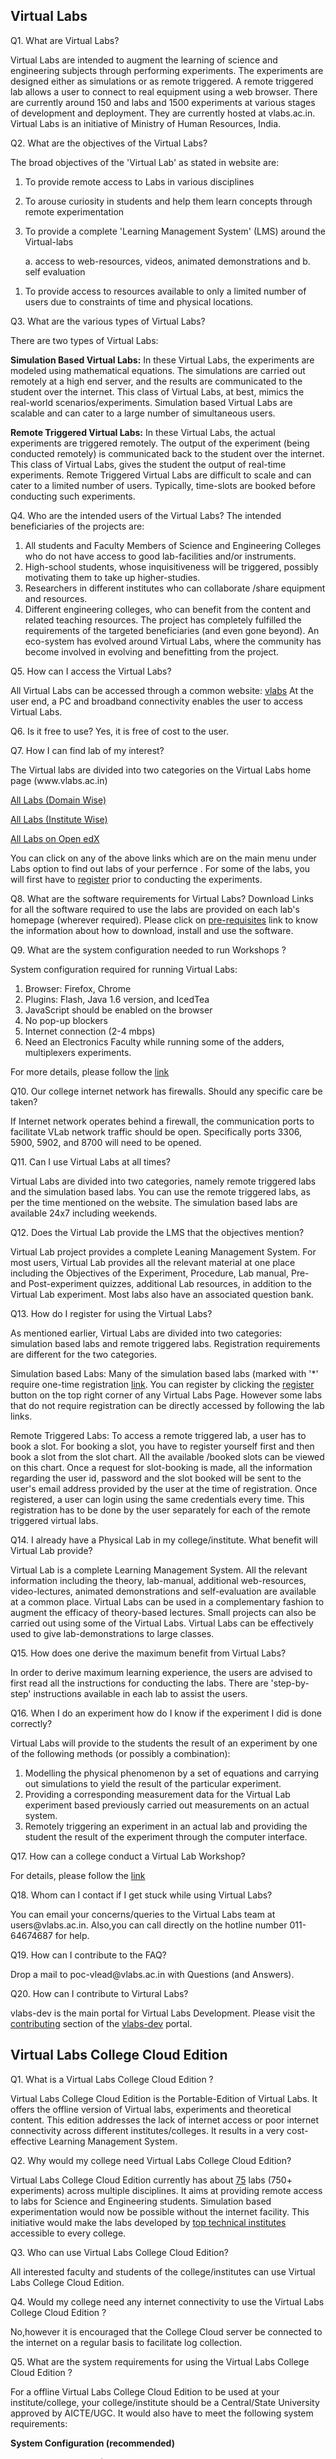 ** Virtual Labs

   Q1. What are Virtual Labs?  

       Virtual Labs are intended to augment the learning of
       science and engineering subjects through performing
       experiments. The experiments are designed either as
       simulations or as remote triggered. A remote
       triggered lab allows a user to connect to real
       equipment using a web browser. There are currently
       around 150 and labs and 1500 experiments at various
       stages of development and deployment. They are
       currently hosted at vlabs.ac.in. Virtual Labs is an
       initiative of Ministry of Human Resources, India.
     
   Q2. What are the objectives of the Virtual Labs?

       The broad objectives of the 'Virtual Lab' as stated
       in website are:

       1. To provide remote access to Labs in various
          disciplines
       2. To arouse curiosity in students and help them
          learn concepts through remote experimentation
       3. To provide a complete 'Learning Management System'
          (LMS) around the Virtual-labs 
       
          a. access to web-resources, videos, animated
             demonstrations and 
          b. self evaluation
      4. To provide access to resources available to only a
         limited number of users due to constraints of time
         and physical locations.

      Q3. What are the various types of Virtual Labs?

          There are two types of Virtual Labs:

          **Simulation Based Virtual Labs:** In these Virtual
          Labs, the experiments are modeled using
          mathematical equations. The simulations are
          carried out remotely at a high end server, and the
          results are communicated to the student over the
          internet. This class of Virtual Labs, at best,
          mimics the real-world
          scenarios/experiments. Simulation based Virtual
          Labs are scalable and can cater to a large number
          of simultaneous users.

          **Remote Triggered Virtual Labs:** In these Virtual
          Labs, the actual experiments are triggered
          remotely. The output of the experiment (being
          conducted remotely) is communicated back to the
          student over the internet. This class of Virtual
          Labs, gives the student the output of real-time
          experiments. Remote Triggered Virtual Labs are
          difficult to scale and can cater to a limited
          number of users. Typically, time-slots are booked
          before conducting such experiments.

    Q4. Who are the intended users of the Virtual Labs? 
        The intended beneficiaries of the projects are:

    1. All students and Faculty Members of Science and
       Engineering Colleges who do not have access to good
       lab-facilities and/or instruments.
    2. High-school students, whose inquisitiveness will be
       triggered, possibly motivating them to take up
       higher-studies.
    3. Researchers in different institutes who can
       collaborate /share equipment and resources.
    4. Different engineering colleges, who can benefit from
       the content and related teaching resources. The
       project has completely fulfilled the requirements of
       the targeted beneficiaries (and even gone beyond). An
       eco-system has evolved around Virtual Labs, where the
       community has become involved in evolving and
       benefitting from the project.
    
    Q5. How can I access the Virtual Labs?

        All Virtual Labs can be accessed through a common
        website: [[https://www.vlabs.ac.in][vlabs]] At the user end, a PC and broadband
        connectivity enables the user to access Virtual
        Labs.

    Q6. Is it free to use?
        Yes, it is free of cost to the user.

    Q7. How I can find lab of my interest?  

        The Virtual labs are divided into two categories on
        the Virtual Labs home page (www.vlabs.ac.in)

        [[https://info.vlabs.ac.in/search_feature/disciplines/ElectronicsAndCommunications/index.html][All Labs (Domain Wise)]]

        [[https://info.vlabs.ac.in/search_feature/institutes/IIT-Delhi/index.html][All Labs (Institute Wise)]]

        [[https://vlabs.ac.in/courses][All Labs on Open edX]]

        You can click on any of the above links which are on
        the main menu under Labs option to find out labs of
        your perfernce .  For some of the labs, you will
        first have to [[https://vlabs.ac.in/register][register]] prior to conducting the
        experiments.

   Q8. What are the software requirements for Virtual Labs?
       Download Links for all the software required to use
       the labs are provided on each lab's homepage
       (wherever required). Please click on [[http://vlabs.ac.in/pre-requisites.html][pre-requisites]]
       link to know the information about how to download,
       install and use the software.

   Q9. What are the system configuration needed to run
       Workshops ?  

       System configuration required for running Virtual
       Labs:
       1. Browser: Firefox, Chrome
       2. Plugins: Flash, Java 1.6 version, and IcedTea
       3. JavaScript should be enabled on the browser
       4. No pop-up blockers
       5. Internet connection (2-4 mbps)
       6. Need an Electronics Faculty while running some of the
          adders, multiplexers experiments.

       For more details, please follow the [[https://info.vlabs.ac.in/workshops/][link]]

   Q10. Our college internet network has firewalls. Should
        any specific care be taken?

        If Internet network operates behind a firewall, the
        communication ports to facilitate VLab network
        traffic should be open. Specifically ports 3306,
        5900, 5902, and 8700 will need to be opened.

   Q11. Can I use Virtual Labs at all times?

        Virtual Labs are divided into two categories, namely
        remote triggered labs and the simulation based
        labs. You can use the remote triggered labs, as per
        the time mentioned on the website. The simulation
        based labs are available 24x7 including weekends.

   Q12. Does the Virtual Lab provide the LMS that the
        objectives mention?  

        Virtual Lab project provides a complete Leaning
        Management System. For most users, Virtual Lab
        provides all the relevant material at one place
        including the Objectives of the Experiment,
        Procedure, Lab manual, Pre- and Post-experiment
        quizzes, additional Lab resources, in addition to
        the Virtual Lab experiment. Most labs also have an
        associated question bank.

   Q13. How do I register for using the Virtual Labs? 

        As mentioned earlier, Virtual Labs are divided into
        two categories: simulation based labs and remote
        triggered labs. Registration requirements are
        different for the two categories.

        Simulation based Labs: Many of the simulation based
        labs (marked with '*' require one-time registration
        [[https://vlabs.ac.in/][link]]. You can register by clicking the [[https://vlabs.ac.in/register][register]]
        button on the top right corner of any Virtual Labs
        Page. However some labs that do not require
        registration can be directly accessed by following
        the lab links.
    
        Remote Triggered Labs: To access a remote triggered
        lab, a user has to book a slot. For booking a slot,
        you have to register yourself first and then book a
        slot from the slot chart. All the available /booked
        slots can be viewed on this chart. Once a request
        for slot-booking is made, all the information
        regarding the user id, password and the slot booked
        will be sent to the user's email address provided by
        the user at the time of registration. Once
        registered, a user can login using the same
        credentials every time. This registration has to be
        done by the user separately for each of the remote
        triggered virtual labs.


    Q14. I already have a Physical Lab in my
         college/institute. What benefit will Virtual Lab
         provide?

         Virtual Lab is a complete Learning Management
         System. All the relevant information including the
         theory, lab-manual, additional web-resources,
         video-lectures, animated demonstrations and
         self-evaluation are available at a common
         place. Virtual Labs can be used in a complementary
         fashion to augment the efficacy of theory-based
         lectures. Small projects can also be carried out
         using some of the Virtual Labs. Virtual Labs can be
         effectively used to give lab-demonstrations to
         large classes.

   Q15. How does one derive the maximum benefit from Virtual
        Labs?

        In order to derive maximum learning experience, the
        users are advised to first read all the instructions
        for conducting the labs. There are 'step-by-step'
        instructions available in each lab to assist the
        users.

   Q16. When I do an experiment how do I know if the
        experiment I did is done correctly?

        Virtual Labs will provide to the students the result
        of an experiment by one of the following methods (or
        possibly a combination):

        1. Modelling the physical phenomenon by a set of
           equations and carrying out simulations to yield
           the result of the particular experiment.
        2. Providing a corresponding measurement data for
           the Virtual Lab experiment based previously
           carried out measurements on an actual system.
        3. Remotely triggering an experiment in an actual
           lab and providing the student the result of the
           experiment through the computer interface.

   Q17. How can a college conduct a Virtual Lab Workshop?
        
        For details, please follow the [[https://info.vlabs.ac.in/workshops/][link]]

   Q18. Whom can I contact if I get stuck while using
        Virtual Labs?  
        
        You can email your concerns/queries to the Virtual
        Labs team at users@vlabs.ac.in. Also,you can call
        directly on the hotline number 011-64674687 for
        help.

   Q19. How can I contribute to the FAQ?  
       
        Drop a mail to poc-vlead@vlabs.ac.in with Questions
        (and Answers).

   Q20. How can I contribute to Virtural Labs?

        vlabs-dev is the main portal for Virtual Labs
        Development. Please visit the [[http://vlabs-dev.vlabs.ac.in/community/contributing.html][contributing]] section
        of the [[http://vlabs-dev.vlabs.ac.in/][vlabs-dev]] portal.

** Virtual Labs College Cloud Edition
   Q1. What is a Virtual Labs College Cloud Edition ?

      Virtual Labs College Cloud Edition is the
      Portable-Edition of Virtual Labs. It offers the
      offline version of Virtual labs, experiments and
      theoretical content. This edition addresses the lack
      of internet access or poor internet connectivity
      across different institutes/colleges. It results in a
      very cost-effective Learning Management System.

   Q2. Why would my college need Virtual Labs College Cloud
       Edition?

       Virtual Labs College Cloud Edition currently has
       about [[http://community.vlabs.ac.in/docs/college-cloud/labs-on-college-cloud/list-of-labs-in-college-cloud.html#list-of-labs][75]] labs (750+ experiments) across multiple
       disciplines. It aims at providing remote access to
       labs for Science and Engineering students. Simulation
       based experimentation would now be possible without
       the internet facility. This initiative would make the
       labs developed by [[https://vlabs.ac.in/#partner][top technical institutes]] accessible
       to every college.

   Q3. Who can use Virtual Labs College Cloud Edition?

       All interested faculty and students of the
       college/institutes can use Virtual Labs College Cloud
       Edition.

   Q4. Would my college need any internet connectivity to
       use the Virtual Labs College Cloud Edition ?

       No,however it is encouraged that the College Cloud
       server be connected to the internet on a regular
       basis to facilitate log collection.

   Q5. What are the system requirements for using the
       Virtual Labs College Cloud Edition ?

       For a offline Virtual Labs College Cloud Edition to
       be used at your institute/college, your
       college/institute should be a Central/State
       University approved by AICTE/UGC. It would also have
       to meet the following system requirements:

       **System Configuration (recommended)**

         - Processor : Intel(R) Core(TM) i7-3770 , CPU with
           3.40GHz(Model : intel-db75en)
         - RAM : 16 GB
         - SMPS : 600 W
         - CPUs: 8
         - MotherBoard wattage: 77 W
         - 500 GB SATA
         - WiFi Router : WiFi router which could serve 30-80
           users
         - Computer Lab with at least 30-80 Systems/Desktops
         - Network Input ( Network Switch , from where all
           the labs would obtain DHCP IP) to Computer Lab
           machines/Desktops.
         - This would make College Cloud accessible over the
           LAN network providing better results
         - System Administrator with basic knowledge of
           CentOS operating systems and networking.

   Q6. What is the SLA (service level agreement ) for using
       Virtual Labs College Cloud Edition ?
   
       1. For the above given System Configuration, you
          could work with 3-5 labs at a time catering 20-30
          users.
       2. Virtual Labs College Cloud server would not be
          connected to the internet while labs are being
          accessed over the College Cloud.
       3. College Cloud server should be connected to the
          internet on a regular basis to facilitate log
          collection.
       4. Videos of the labs would not be accessible from
          the Virtual Labs College Cloud Edition.
   
   Q7. How can I request for a Virtual Labs College Cloud
       Edition Workshop to be conducted at my college?

       You can request for a Virtual Labs College Cloud
       Edition workshop to be conducted at your college by
       following the below steps :

       1. Please make sure that the requirements (Offline
          Virtual Labs College Cloud version) are met.
       2. Fill the [[https://docs.google.com/a/vlabs.ac.in/forms/d/e/1FAIpQLScvUGaE6ln6JzeIVc2CqTXwac_R69WhzoM5TrW6y99hFB6nbw/viewform?embedded=true][Expression]] of Interest form.
       3. You will be contacted by the Virtual Labs Outreach
          Team.
       4. On confirmation from the Virtual Labs team on the
          workshop date (as filled in the [[https://docs.google.com/a/vlabs.ac.in/forms/d/e/1FAIpQLScvUGaE6ln6JzeIVc2CqTXwac_R69WhzoM5TrW6y99hFB6nbw/viewform?embedded=true][Expression of
          Interest]]) , you will need to download the
          checklist [[./forms/Prerequisite-college-cloud-version-workshop.docx][form]] for offline Virtual Labs College
          Cloud version. You would need mail the duly
          fill/scanned form to workshops@vlabs.ac.in .
      5. On receipt of the above form, Virtual Labs Outreach
         Team would conduct the workshop on the scheduled
         date at your premises.
  Q8. How can I request for a Virtual Labs College Cloud
      Edition for my college?

      You can request for a Virtual Labs College Cloud
      Edition for your college by following the below
      steps :

      1. Please make sure that the requirements (Offline
         Virtual Labs College Cloud version) are met.
      2. Fill the [[https://docs.google.com/a/vlabs.ac.in/forms/d/e/1FAIpQLSeiV1j8eLGFDgf0ZS1bQFOpAEEa8Nm1pptO46HA9JydUc2-iQ/viewform?embedded=true][Expression]] of Interest form.
      3. On receipt of the above form, you will be contacted
         by the Virtual Labs Outreach Team.

  Q9. How do I deploy Virtual Labs College Cloud Edition ?  
  
      Virtual Labs College Cloud Edition could be deployed
      by following the steps described in the [[http://community.vlabs.ac.in/docs/college-cloud/installation-manual.html][installation
      manual]].

  Q10. Where can I get support on Virtual Labs College Cloud
       Edition ?  

       You can get help on Virtual Labs College Cloud
       Edition and other Virtual Labs related issues by
       posting on the mailing list for [[https://groups.google.com/a/vlabs.ac.in/forum/?hl=en#%21forum/engineers][engineers]]
       contributing to Virtual Labs. [[https://groups.google.com/a/vlabs.ac.in/forum/?hl=en#%21forum/engineers][Subscribe/Unsubscribe]]
       to the < a
       href="https://groups.google.com/a/vlabs.ac.in/forum/?hl=en#%21forum/engineers">engineers
       mailing list. You can also post your queries to the <
       a
       href="https://plus.google.com/communities/104131148292250423165">teacher's
       community .


  Q11. Do I have to pay for the Virtual Labs College Cloud Edition ?
    
       No, the lab content is free of charge. However, the
       college would have to incur the cost of the systems
       and their maintenance.

  Q12. What are the terms and conditions for using Virtual
       Labs College Cloud Edition in your college ?

       There is no financial liability on any party for
       using Virtual Labs. It is free to use.

         - The Institute/College cannot charge students for
           the use of Virtual Labs.
         - The institute/college must nominate a single
           point of contact for all logistical and technical
           coordination between the institute and Virtual
           Labs.

** Expression of Interest for Workshops

   Q1. What is a Virtual Labs Workshop ?  
    
       Virtual Labs Team organizes workshops with hands-on
       practice sessions on Virtual Labs (both Offline
       College Cloud version and Online version) for
       interested Science & Engineering Institutions. The
       sessions are conducted for faculty members and
       students of interested institutes upon expression of
       their interest for Virtual Labs workshop.

   Q2. Who can request for a Virtual Labs Workshop ?

       Workshops can be requested by faculty members or
       college/institute management of the interested
       Science & Engineering Institutions.

   Q3. Who can participate in the workshop ?

       All interested faculty and students of the
       college/institutes can participate in the workshop.

   Q4. Are there different versions of the Virtual Labs
       Workshop ?

       There are two versions of the Virtual Labs workshop :
       Online Version and Offline Virtual Labs College Cloud
       Edition.  

       Virtual Labs College Cloud Edition is the Offline and
       Portable Edition for Virtual Labs. It offers an
       offline version of Virtual Labs, experiments and
       theoretical content. This edition addresses the lack
       of internet access or poor internet connectivity
       across different institutes/colleges. It results in a
       very cost-effective Learning Management System. This
       edition could be used effectively when specific
       experiments are being done by students of a class,
       for specific course requirements. These labs are not
       dependent on the quality and availability of the
       Internet and hence would be a stable edition for
       longer sessions.

       On the other hand the online version is available at
       all times but is dependent on a good Internet
       link. Any of the 1700+ odd experiments could be
       performed at all times providing a good opportunity
       for continuous usage. Thus, it is suggested that the
       college cloud edition and the online versions should
       be used together in a college. On completion of the
       demonstrations and hands-on sessions, the faculty
       members and the students are encouraged to submit the
       feedback form to the Virtual Labs team. These forms
       are compiled and analyzed for further improvements in
       the Virtual Labs.

   Q5. What are the system requirements for the Online
       version of the Virtual Labs Workshop ?

       For a Online version of the Virtual Labs workshop to
       be conducted, your college/institute would have to
       meet the following system requirements:

       **System configuration (Recommended)**

          - Browser: Firefox, Chrome
          - Plugins: Flash, Java 1.6 version, and IcedTea
          - JavaScript should be enabled on the browser
          - No pop-up blockers
          - Internet connection (1 Mbps) and a multimedia projector

   Q6. What are the other requirements for the Online
       version of the Virtual Labs Workshop ?

       For a Online version of the Virtual Labs workshop to
       be conducted , your college/institute would have to
       meet the following requirements:

        - The college/institute should be a Central/State
          University or institute/college approved by AICTE/UGC.
        - The college/institute must have an auditorium with
          a seating capacity of at least 100 and a
          designated/common lab space having 35 PCs or more.
        - In the event that the Internet operates behind a
          firewall, the specific communication ports 3306,
          5900, 5902, and 8700 would need to be opened to
          facilitate Virtual Labs network traffic.
        - [[https://www.java.com/en/download/][Java]] must be downloadable through the Internet and
          Gmail must be accessible.
        - [[http://vlabs.ac.in/][Vlabs web page]] should be accessible from the
          browser.
        - Registration should be successful from
          [[http://vlabs.ac.in/register][registration]] page.
        - Lab-level and experiment-level feedback links (
          within a lab) should be working within the
          institute network.

  Q7. What are the system requirements for the Virtual Labs
      College Cloud Edition Workshop ?

     For a offline Virtual Labs College Cloud Edition
     Workshop to be conducted, your college/institute would
     have to meet the following system requirements:

     **System Configuration (recommended)**

       - Processor : Intel(R) Core(TM) i7-3770 , CPU with
         3.40GHz (Model : intel-db75en)
       - RAM : 16 GB
       - SMPS : 600 W
       - CPUs: 8
       - MotherBoard wattage: 77 W
       - 500 GB SATA
       - WiFi Router : WiFi router which could serve 30-80
         users
       - Network Input ([[https://en.wikipedia.org/wiki/Network_switch][Network Switch]] , from where all the
         labs would obtain DHCP IP) to Computer Lab
         machines/Desktops.
       - Computer Lab with at least 30-80 Systems/Desktops
       - This would make College Cloud accessible over the
         LAN network providing better results.
      -  System Administrator with basic knowledge of CentOS
         operating systems and networking.

  Q8. How can I request for a Workshop to be conducted at my
      college?

      You can request for a workshop to be conducted at your
      college by following the below steps :

      1. Please make sure that the requirements (offline
         College Cloud version/online version) are met.
      2. Fill the [[https://docs.google.com/a/vlabs.ac.in/forms/d/e/1FAIpQLScvUGaE6ln6JzeIVc2CqTXwac_R69WhzoM5TrW6y99hFB6nbw/viewform?embedded=true][Expression of Interest]] form.
      3. You would be contacted by the Virtual Labs Outreach
         Team.
      4. On confirmation from the Virtual Labs team on the
         workshop date (as filled in the Expression of
         Interest) , you would need to download a checklist
         [[./forms/Prerequisite-online-version-workshop.docx][form]] for online version and/or a checklist [[./forms/Prerequisite-college-cloud-version-workshop.docx][form]] for
         offline College Cloud version. You would then need
         to mail the duly fill/scanned form to
         workshops@vlabs.ac.in .
      5. On receipt of the above form, Virtual Labs Outreach
         Team would conduct the workshop on the scheduled
         date at your premises.

  Q9. What are the other requirements for the Virtual Labs
      College Cloud Edition Workshop ?
   
      For a offline Virtual Labs College Cloud Edition
      Workshop to be conducted, your college/institute would
      have to meet the following system requirements:

      - The college/institute should be a Central/State
        University or institute/college approved by AICTE/UGC.
      - The college/institute must have an auditorium with a
        seating capacity of at least 100 and a
        designated/common lab space having 35 PCs or more.

  Q10. Can I request for both Online and Offline Virtual
       Labs College Cloud Edition Workshop version to be
       conducted at my college ?

       Yes, both versions of workshop can conducted at your
       college. However, you would need to ensure that the
       requirements for both versions are met.

  Q11. What would be covered in the workshop ?  

       An overview ,demo and hands-on of two Virtual Labs
       will be covered during the workshop.

  Q12. Does my college have to pay for the workshops ?

     College/Institute will have to pay for the travel,lodging and
     boarding for two Virtual Labs representatives.

  Q13. Where can I get support on Virtual Labs Workshops ?

       You can get help on workshops and other Virtual Labs
       related issues by posting on the mailing list for
       [[https://groups.google.com/a/vlabs.ac.in/forum/?hl=en#%21forum/engineers][engineers]] contributing to Virtual Labs. You may
       [[https://groups.google.com/a/vlabs.ac.in/forum/?hl=en#%21forum/engineers][Subscribe/Unsubscribe]] to the [[https://groups.google.com/a/vlabs.ac.in/forum/?hl=en#!forum/engineer][engineers]] mailing
       list. You can also post your queries to the
       [[https://plus.google.com/communities/104131148292250423165][teacher'scommunity]] .

  Q14. What are the terms and conditions for using Virtual
       Labs in your college ?

       There is no financial liability on any party for
       using Virtual Labs. It is free to use.

       - The Institute/College cannot charge students for
         the use of Virtual Labs.
       - The institute/college must nominate a single point
         of contact for all logistical and technical
         coordination between the institute and Virtual
         Labs.

  Q15. Where have the Virtual Labs workshops been conducted
       ?  

       Please follow the [[http://outreach.virtual-labs.ac.in/ws_details#/ws-list][link]] to view the list of colleges
       where Virtual Labs Workshops have been conducted.
